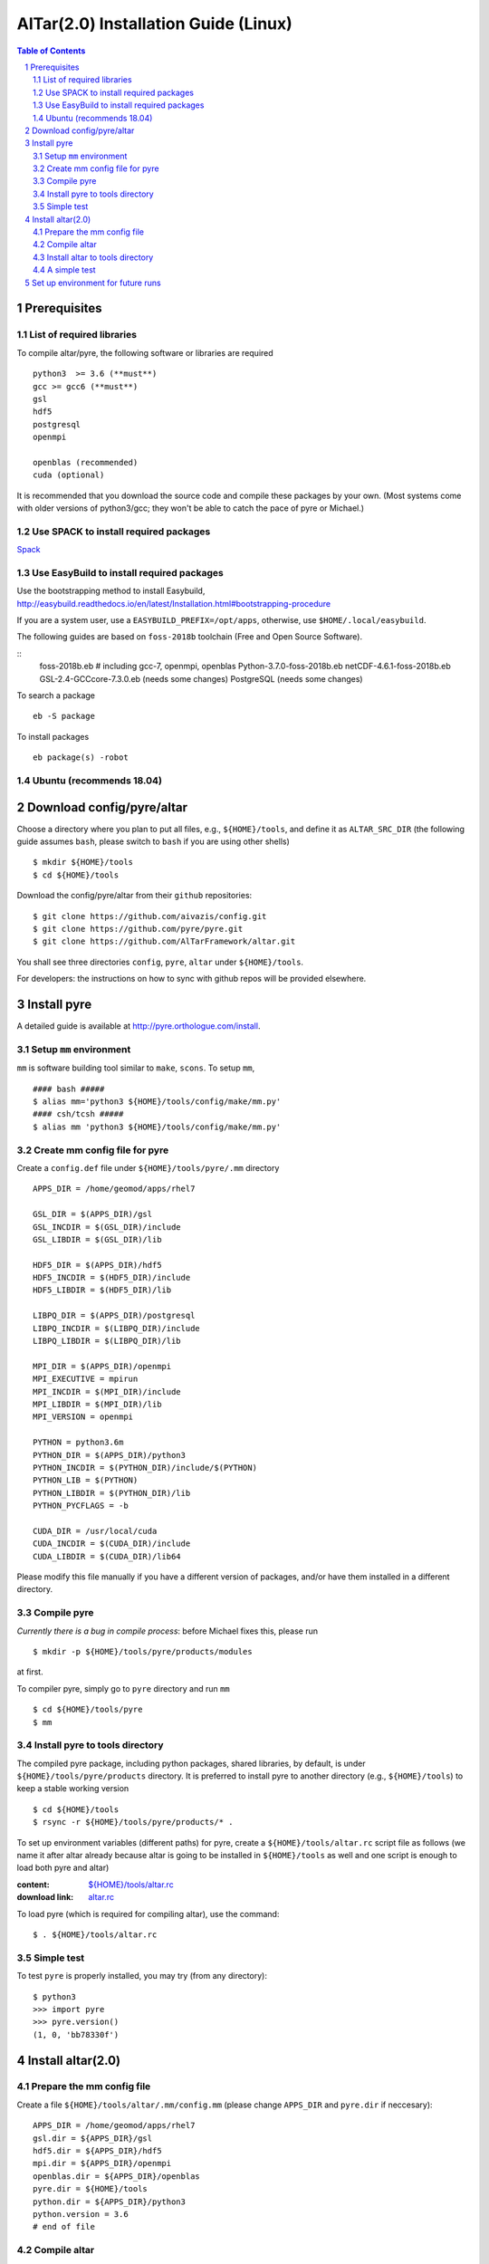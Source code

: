 =========================================
AlTar(2.0) Installation Guide (Linux)
=========================================

.. sectnum::

.. contents:: Table of Contents


Prerequisites
~~~~~~~~~~~~~

List of required libraries
--------------------------
To compile altar/pyre, the following software or libraries are required ::

      python3  >= 3.6 (**must**)
      gcc >= gcc6 (**must**)
      gsl
      hdf5
      postgresql 
      openmpi 
    
      openblas (recommended)
      cuda (optional)  
    
It is recommended that you download the source code and compile these packages by your own. (Most systems come with older versions of python3/gcc; they won't be able to catch the pace of pyre or Michael.)

Use SPACK to install required packages 
--------------------------------------

`Spack <https://spack.io/>`_ 


Use EasyBuild to install required packages 
------------------------------------------

Use the bootstrapping method to install Easybuild, 
http://easybuild.readthedocs.io/en/latest/Installation.html#bootstrapping-procedure 

If you are a system user, use a ``EASYBUILD_PREFIX=/opt/apps``, otherwise, use ``$HOME/.local/easybuild``. 

The following guides are based on ``foss-2018b`` toolchain (Free and Open Source Software).  

::
      foss-2018b.eb   # including gcc-7, openmpi, openblas 
      Python-3.7.0-foss-2018b.eb
      netCDF-4.6.1-foss-2018b.eb
      GSL-2.4-GCCcore-7.3.0.eb (needs some changes)
      PostgreSQL (needs some changes)
      
To search a package
::
      eb -S package
      
To install packages
::
      eb package(s) -robot 
    
Ubuntu (recommends 18.04)
-------------------------


Download config/pyre/altar
~~~~~~~~~~~~~~~~~~~~~~~~~~
Choose a directory where you plan to put all files, e.g., ``${HOME}/tools``, and define it as ``ALTAR_SRC_DIR`` 
(the following guide assumes ``bash``, please switch to ``bash`` if you are using other shells)
::
      
      $ mkdir ${HOME}/tools
      $ cd ${HOME}/tools

Download the config/pyre/altar from their ``github`` repositories::

      $ git clone https://github.com/aivazis/config.git
      $ git clone https://github.com/pyre/pyre.git
      $ git clone https://github.com/AlTarFramework/altar.git

You shall see three directories ``config``, ``pyre``, ``altar`` under ``${HOME}/tools``. 

For developers: the instructions on how to sync with github repos will be provided elsewhere. 

Install pyre
~~~~~~~~~~~~

A detailed guide is available at http://pyre.orthologue.com/install.

Setup ``mm`` environment
----------------------------

``mm`` is software building tool similar to ``make``, ``scons``. To setup ``mm``,  ::


      #### bash #####
      $ alias mm='python3 ${HOME}/tools/config/make/mm.py'
      #### csh/tcsh #####
      $ alias mm 'python3 ${HOME}/tools/config/make/mm.py'

Create mm config file for pyre
---------------------------------

Create a ``config.def`` file under ``${HOME}/tools/pyre/.mm`` directory ::


      APPS_DIR = /home/geomod/apps/rhel7 
      
      GSL_DIR = $(APPS_DIR)/gsl
      GSL_INCDIR = $(GSL_DIR)/include
      GSL_LIBDIR = $(GSL_DIR)/lib

      HDF5_DIR = $(APPS_DIR)/hdf5
      HDF5_INCDIR = $(HDF5_DIR)/include
      HDF5_LIBDIR = $(HDF5_DIR)/lib

      LIBPQ_DIR = $(APPS_DIR)/postgresql
      LIBPQ_INCDIR = $(LIBPQ_DIR)/include
      LIBPQ_LIBDIR = $(LIBPQ_DIR)/lib

      MPI_DIR = $(APPS_DIR)/openmpi
      MPI_EXECUTIVE = mpirun
      MPI_INCDIR = $(MPI_DIR)/include
      MPI_LIBDIR = $(MPI_DIR)/lib
      MPI_VERSION = openmpi

      PYTHON = python3.6m
      PYTHON_DIR = $(APPS_DIR)/python3
      PYTHON_INCDIR = $(PYTHON_DIR)/include/$(PYTHON)
      PYTHON_LIB = $(PYTHON)
      PYTHON_LIBDIR = $(PYTHON_DIR)/lib
      PYTHON_PYCFLAGS = -b

      CUDA_DIR = /usr/local/cuda
      CUDA_INCDIR = $(CUDA_DIR)/include
      CUDA_LIBDIR = $(CUDA_DIR)/lib64



Please modify this file manually if you have a different version of packages, and/or have them installed in a different directory. 

Compile pyre
------------
*Currently there is a bug in compile process*: before Michael fixes this, please run ::

      $ mkdir -p ${HOME}/tools/pyre/products/modules

at first. 

To compiler pyre, simply go to ``pyre`` directory and run ``mm`` ::

      $ cd ${HOME}/tools/pyre
      $ mm 



Install pyre to tools directory
------------------------------
The compiled pyre package, including python packages, shared libraries, by default, is under ``${HOME}/tools/pyre/products`` directory. It is preferred to install pyre to another directory (e.g., ``${HOME}/tools``) to keep a stable working version ::

      $ cd ${HOME}/tools
      $ rsync -r ${HOME}/tools/pyre/products/* .

To set up environment variables (different paths) for pyre, create a ``${HOME}/tools/altar.rc`` script file as follows (we name it after altar already because altar is going to be installed in ``${HOME}/tools`` as well and one script is enough to load both pyre and altar)  

:content:   `${HOME}/tools/altar.rc <https://github.com/lijun99/altar-install/blob/master/mac/altar.rc>`_
:download link:  `altar.rc <https://raw.githubusercontent.com/lijun99/altar-install/master/mac/altar.rc>`_ 
   

To load pyre (which is required for compiling altar), use the command::

      $ . ${HOME}/tools/altar.rc


Simple test
-----------
To test ``pyre`` is properly installed, you may try (from any directory):: 

      $ python3
      >>> import pyre
      >>> pyre.version()
      (1, 0, 'bb78330f')      


Install altar(2.0)
~~~~~~~~~~~~~~~~~~

Prepare the mm config file 
-----------------------

Create a file ``${HOME}/tools/altar/.mm/config.mm`` (please change ``APPS_DIR`` and ``pyre.dir`` if neccesary):: 

       
      APPS_DIR = /home/geomod/apps/rhel7 
      gsl.dir = ${APPS_DIR}/gsl
      hdf5.dir = ${APPS_DIR}/hdf5
      mpi.dir = ${APPS_DIR}/openmpi
      openblas.dir = ${APPS_DIR}/openblas 
      pyre.dir = ${HOME}/tools 
      python.dir = ${APPS_DIR}/python3
      python.version = 3.6
      # end of file


Compile altar
-------------
Go to ``altar`` directory and run ``make`` ::

      $ cd ${HOME}/tools/altar
      $ make


Install altar to tools directory
-------------------------------
The compiled altar package is located, by default, at ``${HOME}/tools/altar/builds``. Again, we recommend to install these files to ``${HOME}/tools/`` as well :: 

      $ rsync -r ${HOME}/tools/altar/builds/* ${HOME}/tools


A simple test
-------------
The ``${HOME}/tools/altar.rc`` script sets up environment variables for both pyre and alter.  Once it is sourced, you may access them from any working directory. 

We use the Gaussian model as a test::

      $ mkdir ${HOME}/test
      $ cp ${HOME}/tools/altar/models/gaussian/examples/gaussian.pfg ${HOME}/test
      $ cd ${HOME}/test
      $ gaussian

If you see the altar running with annealing process reports, congratulations!  If not, please ask for help!


Set up environment for future runs
~~~~~~~~~~~~~~~~~~~~~~~~~~~~~~~~~~~
To run pyre/altar in the future, it will be convenient to *add* the following lines to ``${HOME}/.bashrc`` file so that the environment variables are automatically set once you log in or open a Terminal ::


      ## ~/.bashrc 
      . ${HOME}/tools/altar.rc




